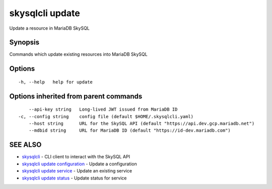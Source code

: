 .. _skysqlcli_update:

skysqlcli update
----------------

Update a resource in MariaDB SkySQL

Synopsis
~~~~~~~~


Commands which update existing resources into MariaDB SkySQL

Options
~~~~~~~

::

  -h, --help   help for update

Options inherited from parent commands
~~~~~~~~~~~~~~~~~~~~~~~~~~~~~~~~~~~~~~

::

      --api-key string   Long-lived JWT issued from MariaDB ID
  -c, --config string    config file (default $HOME/.skysqlcli.yaml)
      --host string      URL for the SkySQL API (default "https://api.dev.gcp.mariadb.net")
      --mdbid string     URL for MariaDB ID (default "https://id-dev.mariadb.com")

SEE ALSO
~~~~~~~~

* `skysqlcli <skysqlcli.rst>`_ 	 - CLI client to interact with the SkySQL API
* `skysqlcli update configuration <skysqlcli_update_configuration.rst>`_ 	 - Update a configuration
* `skysqlcli update service <skysqlcli_update_service.rst>`_ 	 - Update an existing service
* `skysqlcli update status <skysqlcli_update_status.rst>`_ 	 - Update status for service

